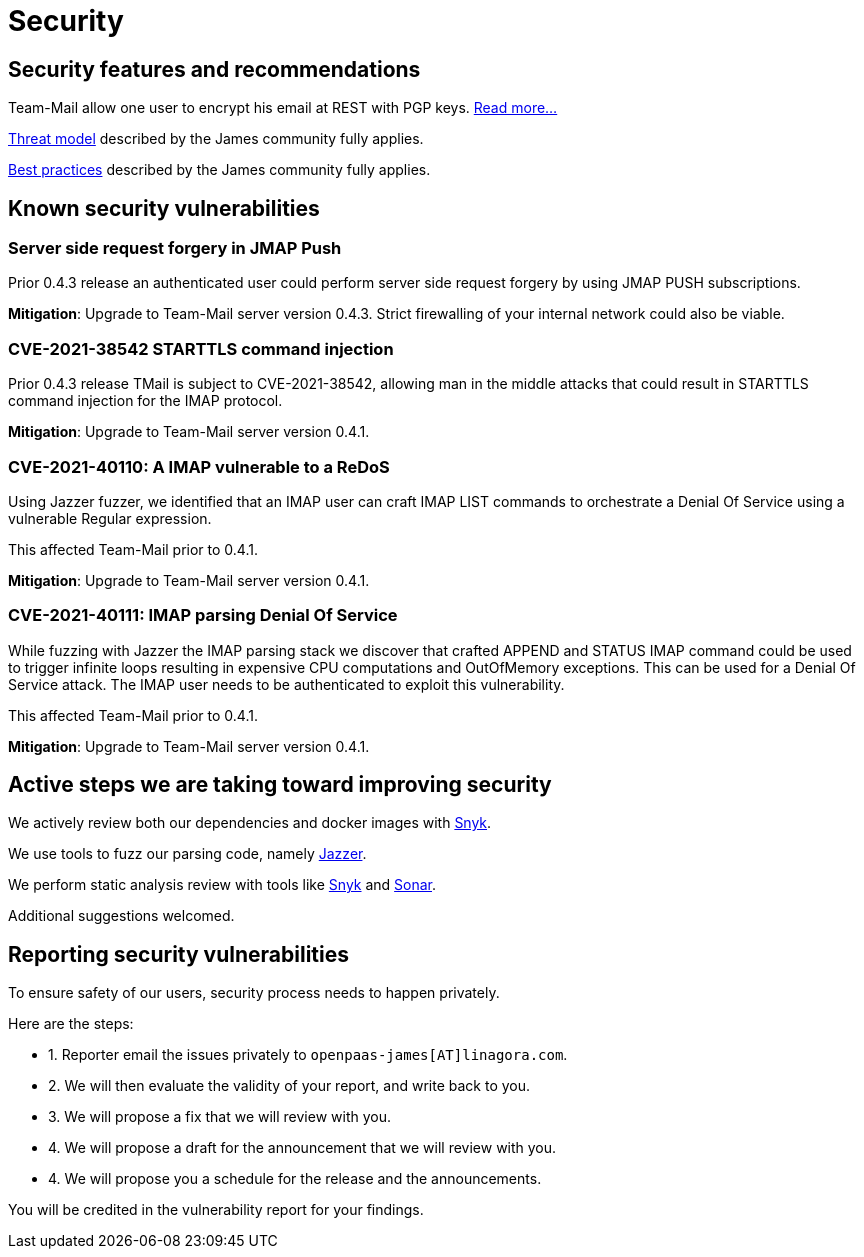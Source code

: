 = Security
:navtitle: Our ethic

== Security features and recommendations

Team-Mail allow one user to encrypt his email at REST with PGP keys. xref:tmail-backend/features/encrypted-mailbox.adoc[Read more...]

link:https://github.com/apache/james-project/blob/master/server/apps/distributed-app/docs/modules/ROOT/pages/operate/security.adoc#threats[Threat model] described by the James community fully applies.

link:https://github.com/apache/james-project/blob/master/server/apps/distributed-app/docs/modules/ROOT/pages/operate/security.adoc#best-practices[Best practices] described by the James community fully applies.

== Known security vulnerabilities

=== Server side request forgery in JMAP Push

Prior 0.4.3 release an authenticated user could perform server side request forgery by using JMAP PUSH subscriptions.

*Mitigation*: Upgrade to Team-Mail server version 0.4.3. Strict firewalling of your internal network could also be
viable.

=== CVE-2021-38542 STARTTLS command injection

Prior 0.4.3 release TMail is subject to CVE-2021-38542, allowing man in the middle attacks
that could result in STARTTLS command injection for the IMAP protocol.

*Mitigation*: Upgrade to Team-Mail server version 0.4.1.

=== CVE-2021-40110: A IMAP vulnerable to a ReDoS

Using Jazzer fuzzer, we identified that an IMAP user can craft IMAP LIST commands to orchestrate
a Denial Of Service using a vulnerable Regular expression.

This affected Team-Mail prior to 0.4.1.

*Mitigation*: Upgrade to Team-Mail server version 0.4.1.

=== CVE-2021-40111: IMAP parsing Denial Of Service

While fuzzing with Jazzer the IMAP parsing stack we discover that crafted APPEND and STATUS IMAP command
could be used to trigger infinite loops resulting in expensive CPU computations and OutOfMemory exceptions.
This can be used for a Denial Of Service attack. The IMAP user needs to be authenticated to exploit this vulnerability.

This affected Team-Mail prior to 0.4.1.

*Mitigation*: Upgrade to Team-Mail server version 0.4.1.

== Active steps we are taking toward improving security

We actively review both our dependencies and docker images with link:https://snyk.io/advisor/[Snyk].

We use tools to fuzz our parsing code, namely link:https://github.com/CodeIntelligenceTesting/jazzer[Jazzer].

We perform static analysis review with tools like link:https://snyk.io/advisor/[Snyk] and link:https://docs.sonarqube.org/latest/analysis/languages/java/[Sonar].

Additional suggestions welcomed.

== Reporting security vulnerabilities

To ensure safety of our users, security process needs to happen privately.

Here are the steps:

- 1. Reporter email the issues privately to `openpaas-james[AT]linagora.com`.
- 2. We will then evaluate the validity of your report, and write back to you.
- 3. We will propose a fix that we will review with you.
- 4. We will propose a draft for the announcement that we will review with you.
- 4. We will propose you a schedule for the release and the announcements.

You will be credited in the vulnerability report for your findings.